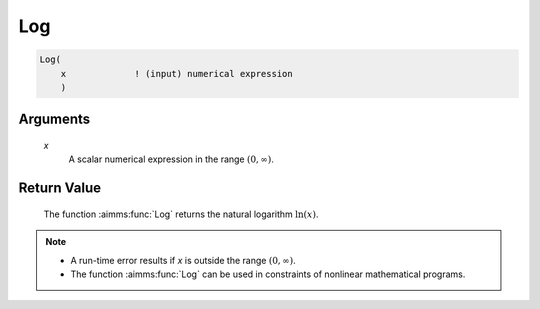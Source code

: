 .. aimms:function:: Log(x)

.. _Log:

Log
===

.. code-block:: aimms

    Log(
        x             ! (input) numerical expression
        )

Arguments
---------

    *x*
        A scalar numerical expression in the range :math:`(0,\infty)`.

Return Value
------------

    The function :aimms:func:`Log` returns the natural logarithm :math:`\ln(x)`.

.. note::

    -  A run-time error results if *x* is outside the range
       :math:`(0,\infty)`.

    -  The function :aimms:func:`Log` can be used in constraints of nonlinear
       mathematical programs.

.. seealso::

    The functions :aimms:func:`Exp`, :aimms:func:`Log10`. Arithmetic functions are discussed
    in full detail in Section 6.1.4 of the `Language Reference <https://documentation.aimms.com/_downloads/AIMMS_ref.pdf>`__.
